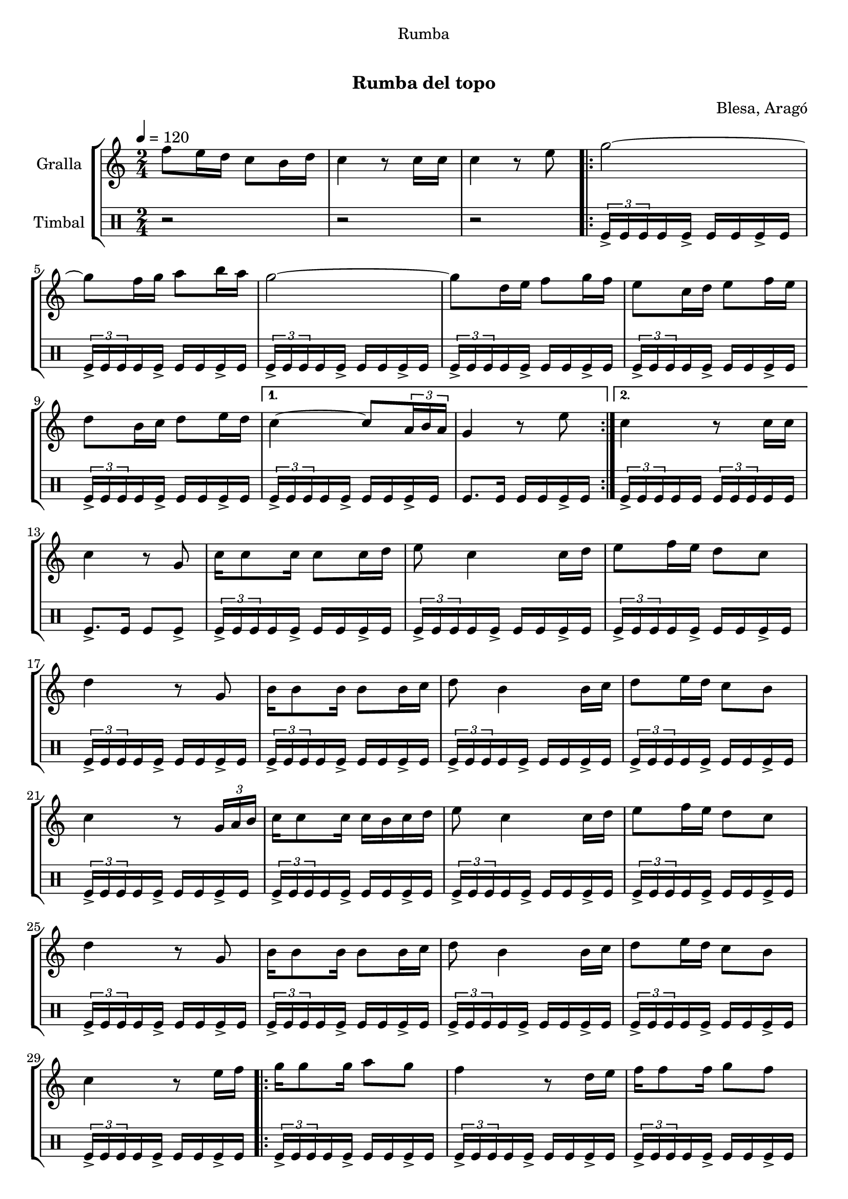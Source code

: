 \version "2.16.0"

\header {
  dedication="Rumba"
  title="  "
  subtitle="Rumba del topo"
  subsubtitle=""
  poet=""
  meter=""
  piece=""
  composer="Blesa, Aragó"
  arranger=""
  opus=""
  instrument=""
  copyright="     "
  tagline="  "
}

liniaroAa =
\relative f''
{
  \tempo 4=120
  \clef treble
  \key c \major
  \time 2/4
  f8 e16 d c8 b16 d  |
  c4 r8 c16 c  |
  c4 r8 e  |
  \repeat volta 2 { g2 ~  |
  %05
  g8 f16 g a8 b16 a  |
  g2 ~  |
  g8 d16 e f8 g16 f  |
  e8 c16 d e8 f16 e  |
  d8 b16 c d8 e16 d }
  %10
  \alternative { { c4 ~ c8 \times 2/3 { a16 b a }  |
  g4 r8 e' }
  { c4 r8 c16 c } }
  c4 r8 g  |
  c16 c8 c16 c8 c16 d  |
  %15
  e8 c4 c16 d  |
  e8 f16 e d8 c  |
  d4 r8 g,  |
  b16 b8 b16 b8 b16 c  |
  d8 b4 b16 c  |
  %20
  d8 e16 d c8 b  |
  c4 r8 \times 2/3 { g16 a b }  |
  c16 c8 c16 c b c d  |
  e8 c4 c16 d  |
  e8 f16 e d8 c  |
  %25
  d4 r8 g,  |
  b16 b8 b16 b8 b16 c  |
  d8 b4 b16 c  |
  d8 e16 d c8 b  |
  c4 r8 e16 f  |
  %30
  \repeat volta 2 { g16 g8 g16 a8 g  |
  f4 r8 d16 e  |
  f16 f8 f16 g8 f  |
  e4 r8 c16 d  |
  e16 e8 e16 f8 <e e>  |
  %35
  d4 g }
  \alternative { { f8 e16 d c8 b16 a  |
  g4 r8 e'16 f }
  { f8 e16 d c8 b16 d  |
  c4 r8 c16 c  |
  %40
  c4 r } } \bar "||"
}

liniaroAb =
\drummode
{
  \tempo 4=120
  \time 2/4
  r2  |
  r2  |
  r2  |
  \repeat volta 2 { \times 2/3 { tomfl16-> tomfl tomfl } tomfl tomfl-> tomfl tomfl tomfl-> tomfl  |
  %05
  \times 2/3 { tomfl16-> tomfl tomfl } tomfl tomfl-> tomfl tomfl tomfl-> tomfl  |
  \times 2/3 { tomfl16-> tomfl tomfl } tomfl tomfl-> tomfl tomfl tomfl-> tomfl  |
  \times 2/3 { tomfl16-> tomfl tomfl } tomfl tomfl-> tomfl tomfl tomfl-> tomfl  |
  \times 2/3 { tomfl16-> tomfl tomfl } tomfl tomfl-> tomfl tomfl tomfl-> tomfl  |
  \times 2/3 { tomfl16-> tomfl tomfl } tomfl tomfl-> tomfl tomfl tomfl-> tomfl }
  %10
  \alternative { { \times 2/3 { tomfl16-> tomfl tomfl } tomfl tomfl-> tomfl tomfl tomfl-> tomfl  |
  tomfl8. tomfl16 tomfl tomfl tomfl-> tomfl }
  { \times 2/3 { tomfl16-> tomfl tomfl } tomfl tomfl \times 2/3 { tomfl tomfl tomfl } tomfl tomfl } }
  tomfl8.-> tomfl16 tomfl8 tomfl->  |
  \times 2/3 { tomfl16-> tomfl tomfl } tomfl tomfl-> tomfl tomfl tomfl-> tomfl  |
  %15
  \times 2/3 { tomfl16-> tomfl tomfl } tomfl tomfl-> tomfl tomfl tomfl-> tomfl  |
  \times 2/3 { tomfl16-> tomfl tomfl } tomfl tomfl-> tomfl tomfl tomfl-> tomfl  |
  \times 2/3 { tomfl16-> tomfl tomfl } tomfl tomfl-> tomfl tomfl tomfl-> tomfl  |
  \times 2/3 { tomfl16-> tomfl tomfl } tomfl tomfl-> tomfl tomfl tomfl-> tomfl  |
  \times 2/3 { tomfl16-> tomfl tomfl } tomfl tomfl-> tomfl tomfl tomfl-> tomfl  |
  %20
  \times 2/3 { tomfl16-> tomfl tomfl } tomfl tomfl-> tomfl tomfl tomfl-> tomfl  |
  \times 2/3 { tomfl16-> tomfl tomfl } tomfl tomfl-> tomfl tomfl tomfl-> tomfl  |
  \times 2/3 { tomfl16-> tomfl tomfl } tomfl tomfl-> tomfl tomfl tomfl-> tomfl  |
  \times 2/3 { tomfl16-> tomfl tomfl } tomfl tomfl-> tomfl tomfl tomfl-> tomfl  |
  \times 2/3 { tomfl16-> tomfl tomfl } tomfl tomfl-> tomfl tomfl tomfl-> tomfl  |
  %25
  \times 2/3 { tomfl16-> tomfl tomfl } tomfl tomfl-> tomfl tomfl tomfl-> tomfl  |
  \times 2/3 { tomfl16-> tomfl tomfl } tomfl tomfl-> tomfl tomfl tomfl-> tomfl  |
  \times 2/3 { tomfl16-> tomfl tomfl } tomfl tomfl-> tomfl tomfl tomfl-> tomfl  |
  \times 2/3 { tomfl16-> tomfl tomfl } tomfl tomfl-> tomfl tomfl tomfl-> tomfl  |
  \times 2/3 { tomfl16-> tomfl tomfl } tomfl tomfl-> tomfl tomfl tomfl-> tomfl  |
  %30
  \repeat volta 2 { \times 2/3 { tomfl16-> tomfl tomfl } tomfl tomfl-> tomfl tomfl tomfl-> tomfl  |
  \times 2/3 { tomfl16-> tomfl tomfl } tomfl tomfl-> tomfl tomfl tomfl-> tomfl  |
  \times 2/3 { tomfl16-> tomfl tomfl } tomfl tomfl-> tomfl tomfl tomfl-> tomfl  |
  \times 2/3 { tomfl16-> tomfl tomfl } tomfl tomfl-> tomfl tomfl tomfl-> tomfl  |
  \times 2/3 { tomfl16-> tomfl tomfl } tomfl tomfl-> tomfl tomfl tomfl-> tomfl  |
  %35
  tomfl8.-> tomfl16 tomfl8 tomfl }
  \alternative { { \times 2/3 { tomfl16-> tomfl tomfl } tomfl tomfl-> tomfl tomfl tomfl-> tomfl  |
  \times 2/3 { tomfl16-> tomfl tomfl } tomfl tomfl-> tomfl tomfl tomfl-> tomfl }
  { \times 2/3 { tomfl16-> tomfl tomfl } tomfl tomfl-> tomfl tomfl tomfl-> tomfl  |
  tomfl8-> r r tomfl16 tomfl  |
  %40
  tomfl8-> r r4 } } \bar "||" % kompletite
}

\book {

\paper {
  print-page-number = false
  #(set-paper-size "a4")
  #(layout-set-staff-size 20)
}

\bookpart {
  \score {
    \new StaffGroup {
      \override Score.RehearsalMark #'self-alignment-X = #LEFT
      <<
        \new Staff \with {instrumentName = #"Gralla" } \liniaroAa
        \new DrumStaff \with {instrumentName = #"Timbal" } \liniaroAb
      >>
    }
    \layout {}
  }\score { \unfoldRepeats
    \new StaffGroup {
      \override Score.RehearsalMark #'self-alignment-X = #LEFT
      <<
        \new Staff \with {instrumentName = #"Gralla" } \liniaroAa
        \new DrumStaff \with {instrumentName = #"Timbal" } \liniaroAb
      >>
    }
    \midi {}
  }
}

\bookpart {
  \header {}
  \score {
    \new StaffGroup {
      \override Score.RehearsalMark #'self-alignment-X = #LEFT
      <<
        \new Staff \with {instrumentName = #"Gralla" } \liniaroAa
      >>
    }
    \layout {}
  }\score { \unfoldRepeats
    \new StaffGroup {
      \override Score.RehearsalMark #'self-alignment-X = #LEFT
      <<
        \new Staff \with {instrumentName = #"Gralla" } \liniaroAa
      >>
    }
    \midi {}
  }
}

\bookpart {
  \header {}
  \score {
    \new StaffGroup {
      \override Score.RehearsalMark #'self-alignment-X = #LEFT
      <<
        \new DrumStaff \with {instrumentName = #"Timbal" } \liniaroAb
      >>
    }
    \layout {}
  }\score { \unfoldRepeats
    \new StaffGroup {
      \override Score.RehearsalMark #'self-alignment-X = #LEFT
      <<
        \new DrumStaff \with {instrumentName = #"Timbal" } \liniaroAb
      >>
    }
    \midi {}
  }
}

}

\book {

\paper {
  print-page-number = false
  #(set-paper-size "a5landscape")
  #(layout-set-staff-size 16)
}

\bookpart {
  \header {}
  \score {
    \new StaffGroup {
      \override Score.RehearsalMark #'self-alignment-X = #LEFT
      <<
        \new Staff \with {instrumentName = #"Gralla" } \liniaroAa
      >>
    }
    \layout {}
  }
}

\bookpart {
  \header {}
  \score {
    \new StaffGroup {
      \override Score.RehearsalMark #'self-alignment-X = #LEFT
      <<
        \new DrumStaff \with {instrumentName = #"Timbal" } \liniaroAb
      >>
    }
    \layout {}
  }
}

}

\book {

\paper {
  print-page-number = false
  #(set-paper-size "a6landscape")
  #(layout-set-staff-size 12)
}

\bookpart {
  \header {}
  \score {
    \new StaffGroup {
      \override Score.RehearsalMark #'self-alignment-X = #LEFT
      <<
        \new Staff \with {instrumentName = #"Gralla" } \liniaroAa
      >>
    }
    \layout {}
  }
}

\bookpart {
  \header {}
  \score {
    \new StaffGroup {
      \override Score.RehearsalMark #'self-alignment-X = #LEFT
      <<
        \new DrumStaff \with {instrumentName = #"Timbal" } \liniaroAb
      >>
    }
    \layout {}
  }
}

}

